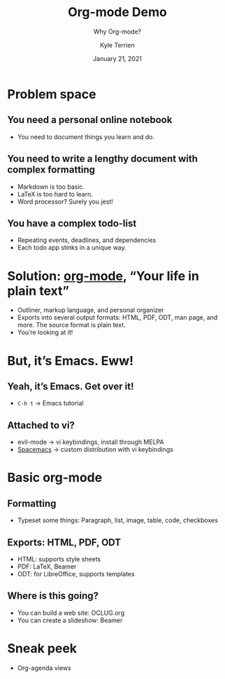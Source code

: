 #+title: Org-mode Demo
#+author: Kyle Terrien
#+date: January 21, 2021
#+subtitle: Why Org-mode?
#+startup: beamer
#+options: toc:nil

* Problem space
** You need a personal online notebook
   + You need to document things you learn and do.
** You need to write a lengthy document with complex formatting
   + Markdown is too basic.
   + LaTeX is too hard to learn.
   + Word processor?  Surely you jest!
** You have a complex todo-list
   + Repeating events, deadlines, and dependencies
   + Each todo app stinks in a unique way.
* Solution: [[https://orgmode.org/][org-mode]], “Your life in plain text”
  + Outliner, markup language, and personal organizer
  + Exports into several output formats: HTML, PDF, ODT, man page, and
    more.  The source format is plain text.
  + You’re looking at it!
* But, it’s Emacs.  Eww!
** Yeah, it’s Emacs.  Get over it!
   + ~C-h t~ → Emacs tutorial
** Attached to vi?
   + evil-mode → vi keybindings, install through MELPA
   + [[https://www.spacemacs.org/][Spacemacs]] → custom distribution with vi keybindings
* Basic org-mode
** Formatting
   + Typeset some things: Paragraph, list, image, table, code,
     checkboxes
** Exports: HTML, PDF, ODT
   + HTML: supports style sheets
   + PDF: LaTeX, Beamer
   + ODT: for LibreOffice, supports templates
** Where is this going?
   + You can build a web site: OCLUG.org
   + You can create a slideshow: Beamer
* Sneak peek
  + Org-agenda views
